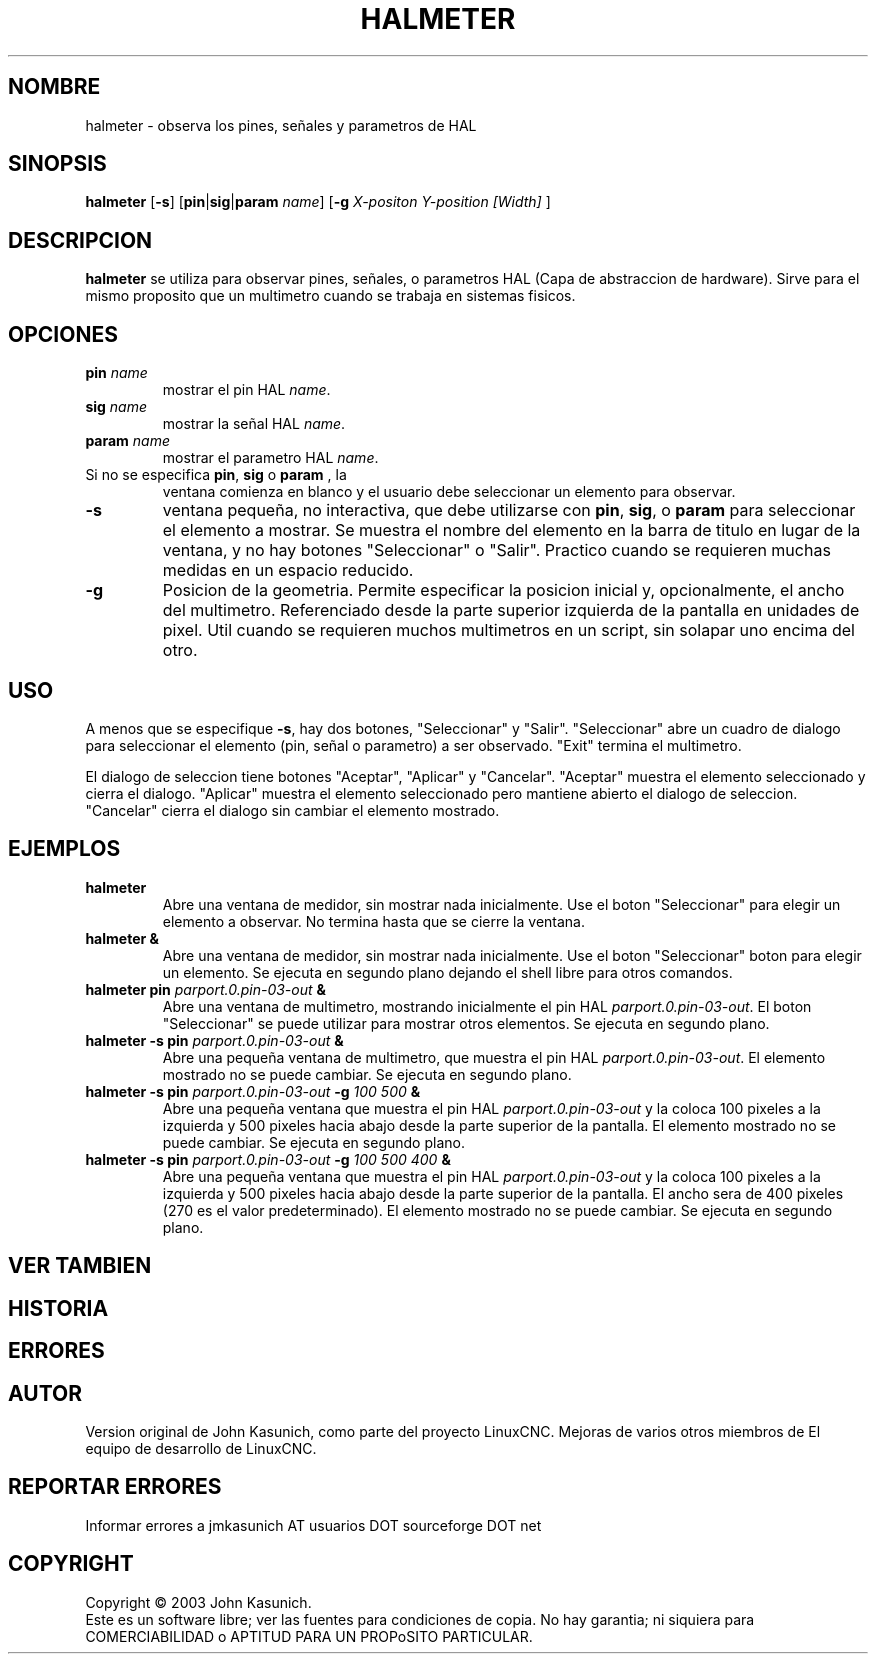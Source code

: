 .\" Copyright (c) 2006 John Kasunich
.\"                (jmkasunich AT users DOT sourceforge DOT net)
.\"
.\" This is free documentation; you can redistribute it and/or
.\" modify it under the terms of the GNU General Public License as
.\" published by the Free Software Foundation; either version 2 of
.\" the License, or (at your option) any later version.
.\"
.\" The GNU General Public License's references to "object code"
.\" and "executables" are to be interpreted as the output of any
.\" document formatting or typesetting system, including
.\" intermediate and printed output.
.\"
.\" This manual is distributed in the hope that it will be useful,
.\" but WITHOUT ANY WARRANTY; without even the implied warranty of
.\" MERCHANTABILITY or FITNESS FOR A PARTICULAR PURPOSE.  See the
.\" GNU General Public License for more details.
.\"
.\" You should have received a copy of the GNU General Public
.\" License along with this manual; if not, write to the Free
.\" Software Foundation, Inc., 51 Franklin Street, Fifth Floor, Boston, MA 02110-1301,
.\" USA.
.\"
.\"
.\"
.TH HALMETER "1" "2006-03-13" "Documentacion de LinuxCNC" "Manual HAL del usuario"
.SH NOMBRE
halmeter \- observa los pines, se\[~n]ales y parametros de HAL
.SH SINOPSIS
.B halmeter
[\fB\-s\fR] [\fBpin\fR|\fBsig\fR|\fBparam\fR \fIname\fR] [\fB\-g\fR \fIX-positon Y-position [Width] \fR]
.SH DESCRIPCION
\fBhalmeter\fR se utiliza para observar pines, se\[~n]ales, o parametros HAL (Capa de abstraccion de hardware).
Sirve para el mismo proposito que un multimetro cuando se trabaja en sistemas fisicos.
.SH OPCIONES
.TP
\fBpin\fR \fIname\fR
mostrar el pin HAL \fIname\fR.
.TP
\fBsig\fR \fIname \fR
mostrar la se\[~n]al HAL \fIname\fR.
.TP
\fBparam\fR \fIname\fR
mostrar el parametro HAL \fIname\fR.
.TP
Si no se especifica \fBpin\fR, \fBsig\fR o \fBparam \fR, la
ventana comienza en blanco y el usuario debe seleccionar un elemento para observar.
.TP
\fB\-s\fR
ventana peque\[~n]a, no interactiva, que debe utilizarse con \fBpin\fR, \fBsig\fR,
o \fBparam\fR para seleccionar el elemento a mostrar. Se muestra el nombre del elemento
en la barra de titulo en lugar de la ventana, y no hay botones "Seleccionar" o "Salir".
Practico cuando se requieren muchas medidas en un espacio reducido.
.TP
\fB\-g\fR
Posicion de la geometria. Permite especificar la posicion inicial
y, opcionalmente, el ancho del multimetro. Referenciado desde la parte superior izquierda de la pantalla
en unidades de pixel.
Util cuando se requieren muchos multimetros en un script, sin solapar
uno encima del otro.
.SH USO
A menos que se especifique \fB\-s\fR, hay dos botones, "Seleccionar" y "Salir".
"Seleccionar" abre un cuadro de dialogo para seleccionar el elemento (pin, se\[~n]al o parametro)
a ser observado. "Exit" termina el multimetro.

El dialogo de seleccion tiene botones "Aceptar", "Aplicar" y "Cancelar". "Aceptar" muestra
el elemento seleccionado y cierra el dialogo. "Aplicar" muestra el elemento seleccionado
pero mantiene abierto el dialogo de seleccion. "Cancelar" cierra el dialogo
sin cambiar el elemento mostrado.

.SH EJEMPLOS

.TP
\fBhalmeter\fR
Abre una ventana de medidor, sin mostrar nada inicialmente. Use el boton "Seleccionar"
para elegir un elemento a observar. No termina hasta que se cierre la ventana.
.TP
\fBhalmeter &\fR
Abre una ventana de medidor, sin mostrar nada inicialmente. Use el boton "Seleccionar"
boton para elegir un elemento. Se ejecuta en segundo plano dejando el shell libre para otros comandos.
.TP
\fBhalmeter pin\fR \fIparport.0.pin\-03\-out\fR \fB&\fR
Abre una ventana de multimetro, mostrando inicialmente el pin HAL \fIparport.0.pin\-03\-out\fR.
El boton "Seleccionar" se puede utilizar para mostrar otros elementos. Se ejecuta en segundo plano.

.TP
\fBhalmeter \-s pin\fR \fIparport.0.pin\-03\-out\fR \fB&\fR
Abre una peque\[~n]a ventana de multimetro, que muestra el pin HAL \fIparport.0.pin\-03\-out\fR.
El elemento mostrado no se puede cambiar. Se ejecuta en segundo plano.

.TP
\fBhalmeter \-s pin\fR \fIparport.0.pin\-03\-out\fR \fB\-g\fR \fI100 500\fR \fB&\fR
Abre una peque\[~n]a ventana que muestra el pin HAL \fIparport.0.pin\-03\-out\fR y
la coloca 100 pixeles a la izquierda y 500 pixeles hacia abajo desde la parte superior de la pantalla.
El elemento mostrado no se puede cambiar. Se ejecuta en segundo plano.

.TP
\fBhalmeter \-s pin\fR \fIparport.0.pin\-03\-out\fR \fB\-g\fR \fI100 500 400\fR \fB&\fR
Abre una peque\[~n]a ventana que muestra el pin HAL \fIparport.0.pin\-03\-out\fR y
la coloca 100 pixeles a la izquierda y 500 pixeles hacia abajo desde la parte superior de la pantalla.
El ancho sera de 400 pixeles (270 es el valor predeterminado).
El elemento mostrado no se puede cambiar. Se ejecuta en segundo plano.

.SH "VER TAMBIEN"

.SH HISTORIA

.SH ERRORES

.SH AUTOR
Version original de John Kasunich, como parte del proyecto LinuxCNC.
Mejoras de varios otros miembros de
El equipo de desarrollo de LinuxCNC.
.SH REPORTAR ERRORES
Informar errores a jmkasunich AT usuarios DOT sourceforge DOT net
.SH COPYRIGHT
Copyright \(co 2003 John Kasunich.
.br
Este es un software libre; ver las fuentes para condiciones de copia. No hay
garantia; ni siquiera para COMERCIABILIDAD o APTITUD PARA UN PROPoSITO PARTICULAR.


